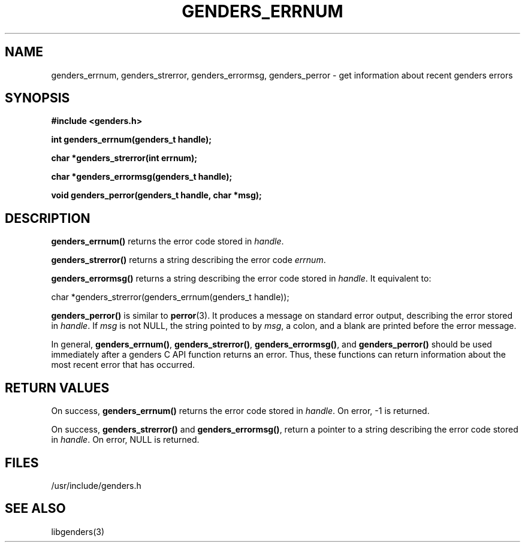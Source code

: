 \."#################################################################
\."$Id: genders_errors.3,v 1.1 2003-04-18 22:37:12 achu Exp $
\."by Albert Chu <chu11@llnl.gov>
\."#################################################################
.\"
.TH GENDERS_ERRNUM 3 "Release 1.1" "LLNL" "LIBGENDERS"
.SH NAME
genders_errnum, genders_strerror, genders_errormsg, genders_perror \- get information
about recent genders errors
.SH SYNOPSIS
.B #include <genders.h>
.sp
.BI "int genders_errnum(genders_t handle);"
.sp
.BI "char *genders_strerror(int errnum);"
.sp
.BI "char *genders_errormsg(genders_t handle);"
.sp
.BI "void genders_perror(genders_t handle, char *msg);"
.br
.SH DESCRIPTION
\fBgenders_errnum()\fR returns the error code stored in \fIhandle\fR.  

\fBgenders_strerror()\fR returns a string describing the error code
\fIerrnum\fR.

\fBgenders_errormsg()\fR returns a string describing the error code stored
in \fIhandle\fR.  It equivalent to: 

char *genders_strerror(genders_errnum(genders_t handle));

\fBgenders_perror()\fR is similar to 
.BR perror (3).
It produces a message on standard error output, describing the error
stored in \fIhandle\fR.  If \fImsg\fR is not NULL, the string pointed
to by \fImsg\fR, a colon, and a blank are printed before the error message.  

In general, \fBgenders_errnum()\fR, \fBgenders_strerror()\fR, 
\fBgenders_errormsg()\fR, and \fBgenders_perror()\fR should be used
immediately after a genders C API function returns an error.  Thus,
these functions can return information about the most recent error that
has occurred.
.br
.SH RETURN VALUES
On success, \fBgenders_errnum()\fR returns the error code stored in \fIhandle\fR.  
On error, -1 is returned.

On success, \fBgenders_strerror()\fR and \fBgenders_errormsg()\fR, return a pointer
to a string describing the error code stored in \fIhandle\fR.  On error, NULL is returned.
.br
.SH FILES
/usr/include/genders.h
.SH SEE ALSO
libgenders(3)
